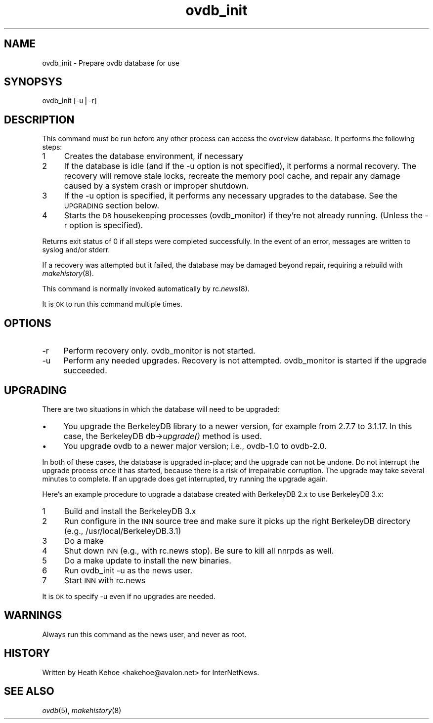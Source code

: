 .rn '' }`
''' $RCSfile$$Revision$$Date$
'''
''' $Log$
''' Revision 1.1  2000/08/29 22:03:57  kondou
''' - From: Heath Kehoe <heath.kehoe@intermec.com>
''' - new ovdb version (forgot to commit last time)
'''
'''
.de Sh
.br
.if t .Sp
.ne 5
.PP
\fB\\$1\fR
.PP
..
.de Sp
.if t .sp .5v
.if n .sp
..
.de Ip
.br
.ie \\n(.$>=3 .ne \\$3
.el .ne 3
.IP "\\$1" \\$2
..
.de Vb
.ft CW
.nf
.ne \\$1
..
.de Ve
.ft R

.fi
..
'''
'''
'''     Set up \*(-- to give an unbreakable dash;
'''     string Tr holds user defined translation string.
'''     Bell System Logo is used as a dummy character.
'''
.tr \(*W-|\(bv\*(Tr
.ie n \{\
.ds -- \(*W-
.ds PI pi
.if (\n(.H=4u)&(1m=24u) .ds -- \(*W\h'-12u'\(*W\h'-12u'-\" diablo 10 pitch
.if (\n(.H=4u)&(1m=20u) .ds -- \(*W\h'-12u'\(*W\h'-8u'-\" diablo 12 pitch
.ds L" ""
.ds R" ""
'''   \*(M", \*(S", \*(N" and \*(T" are the equivalent of
'''   \*(L" and \*(R", except that they are used on ".xx" lines,
'''   such as .IP and .SH, which do another additional levels of
'''   double-quote interpretation
.ds M" """
.ds S" """
.ds N" """""
.ds T" """""
.ds L' '
.ds R' '
.ds M' '
.ds S' '
.ds N' '
.ds T' '
'br\}
.el\{\
.ds -- \(em\|
.tr \*(Tr
.ds L" ``
.ds R" ''
.ds M" ``
.ds S" ''
.ds N" ``
.ds T" ''
.ds L' `
.ds R' '
.ds M' `
.ds S' '
.ds N' `
.ds T' '
.ds PI \(*p
'br\}
.\"	If the F register is turned on, we'll generate
.\"	index entries out stderr for the following things:
.\"		TH	Title 
.\"		SH	Header
.\"		Sh	Subsection 
.\"		Ip	Item
.\"		X<>	Xref  (embedded
.\"	Of course, you have to process the output yourself
.\"	in some meaninful fashion.
.if \nF \{
.de IX
.tm Index:\\$1\t\\n%\t"\\$2"
..
.nr % 0
.rr F
.\}
.TH ovdb_init 8 "INN 2.3" "26/Aug/2000" "InterNetNews Documentation"
.UC
.if n .hy 0
.if n .na
.ds C+ C\v'-.1v'\h'-1p'\s-2+\h'-1p'+\s0\v'.1v'\h'-1p'
.de CQ          \" put $1 in typewriter font
.ft CW
'if n "\c
'if t \\&\\$1\c
'if n \\&\\$1\c
'if n \&"
\\&\\$2 \\$3 \\$4 \\$5 \\$6 \\$7
'.ft R
..
.\" @(#)ms.acc 1.5 88/02/08 SMI; from UCB 4.2
.	\" AM - accent mark definitions
.bd B 3
.	\" fudge factors for nroff and troff
.if n \{\
.	ds #H 0
.	ds #V .8m
.	ds #F .3m
.	ds #[ \f1
.	ds #] \fP
.\}
.if t \{\
.	ds #H ((1u-(\\\\n(.fu%2u))*.13m)
.	ds #V .6m
.	ds #F 0
.	ds #[ \&
.	ds #] \&
.\}
.	\" simple accents for nroff and troff
.if n \{\
.	ds ' \&
.	ds ` \&
.	ds ^ \&
.	ds , \&
.	ds ~ ~
.	ds ? ?
.	ds ! !
.	ds /
.	ds q
.\}
.if t \{\
.	ds ' \\k:\h'-(\\n(.wu*8/10-\*(#H)'\'\h"|\\n:u"
.	ds ` \\k:\h'-(\\n(.wu*8/10-\*(#H)'\`\h'|\\n:u'
.	ds ^ \\k:\h'-(\\n(.wu*10/11-\*(#H)'^\h'|\\n:u'
.	ds , \\k:\h'-(\\n(.wu*8/10)',\h'|\\n:u'
.	ds ~ \\k:\h'-(\\n(.wu-\*(#H-.1m)'~\h'|\\n:u'
.	ds ? \s-2c\h'-\w'c'u*7/10'\u\h'\*(#H'\zi\d\s+2\h'\w'c'u*8/10'
.	ds ! \s-2\(or\s+2\h'-\w'\(or'u'\v'-.8m'.\v'.8m'
.	ds / \\k:\h'-(\\n(.wu*8/10-\*(#H)'\z\(sl\h'|\\n:u'
.	ds q o\h'-\w'o'u*8/10'\s-4\v'.4m'\z\(*i\v'-.4m'\s+4\h'\w'o'u*8/10'
.\}
.	\" troff and (daisy-wheel) nroff accents
.ds : \\k:\h'-(\\n(.wu*8/10-\*(#H+.1m+\*(#F)'\v'-\*(#V'\z.\h'.2m+\*(#F'.\h'|\\n:u'\v'\*(#V'
.ds 8 \h'\*(#H'\(*b\h'-\*(#H'
.ds v \\k:\h'-(\\n(.wu*9/10-\*(#H)'\v'-\*(#V'\*(#[\s-4v\s0\v'\*(#V'\h'|\\n:u'\*(#]
.ds _ \\k:\h'-(\\n(.wu*9/10-\*(#H+(\*(#F*2/3))'\v'-.4m'\z\(hy\v'.4m'\h'|\\n:u'
.ds . \\k:\h'-(\\n(.wu*8/10)'\v'\*(#V*4/10'\z.\v'-\*(#V*4/10'\h'|\\n:u'
.ds 3 \*(#[\v'.2m'\s-2\&3\s0\v'-.2m'\*(#]
.ds o \\k:\h'-(\\n(.wu+\w'\(de'u-\*(#H)/2u'\v'-.3n'\*(#[\z\(de\v'.3n'\h'|\\n:u'\*(#]
.ds d- \h'\*(#H'\(pd\h'-\w'~'u'\v'-.25m'\f2\(hy\fP\v'.25m'\h'-\*(#H'
.ds D- D\\k:\h'-\w'D'u'\v'-.11m'\z\(hy\v'.11m'\h'|\\n:u'
.ds th \*(#[\v'.3m'\s+1I\s-1\v'-.3m'\h'-(\w'I'u*2/3)'\s-1o\s+1\*(#]
.ds Th \*(#[\s+2I\s-2\h'-\w'I'u*3/5'\v'-.3m'o\v'.3m'\*(#]
.ds ae a\h'-(\w'a'u*4/10)'e
.ds Ae A\h'-(\w'A'u*4/10)'E
.ds oe o\h'-(\w'o'u*4/10)'e
.ds Oe O\h'-(\w'O'u*4/10)'E
.	\" corrections for vroff
.if v .ds ~ \\k:\h'-(\\n(.wu*9/10-\*(#H)'\s-2\u~\d\s+2\h'|\\n:u'
.if v .ds ^ \\k:\h'-(\\n(.wu*10/11-\*(#H)'\v'-.4m'^\v'.4m'\h'|\\n:u'
.	\" for low resolution devices (crt and lpr)
.if \n(.H>23 .if \n(.V>19 \
\{\
.	ds : e
.	ds 8 ss
.	ds v \h'-1'\o'\(aa\(ga'
.	ds _ \h'-1'^
.	ds . \h'-1'.
.	ds 3 3
.	ds o a
.	ds d- d\h'-1'\(ga
.	ds D- D\h'-1'\(hy
.	ds th \o'bp'
.	ds Th \o'LP'
.	ds ae ae
.	ds Ae AE
.	ds oe oe
.	ds Oe OE
.\}
.rm #[ #] #H #V #F C
.SH "NAME"
ovdb_init \- Prepare ovdb database for use
.SH "SYNOPSYS"
ovdb_init [\f(CW-u\fR|\f(CW-r\fR]
.SH "DESCRIPTION"
This command must be run before any other process can access the
overview database.  It performs the following steps:
.Ip "1" 4
Creates the database environment, if necessary
.Ip "2" 4
If the database is idle (and if the \f(CW-u\fR option is not specified),
it performs a normal recovery.  The recovery will remove stale locks,
recreate the memory pool cache, and repair any damage caused by a system
crash or improper shutdown.
.Ip "3" 4
If the \f(CW-u\fR option is specified, it performs any necessary upgrades
to the database.  See the \s-1UPGRADING\s0 section below.
.Ip "4" 4
Starts the \s-1DB\s0 housekeeping processes (ovdb_monitor) if they're not
already running. (Unless the \f(CW-r\fR option is specified).
.PP
Returns exit status of 0 if all steps were completed successfully.
In the event of an error, messages are written to syslog and/or stderr.
.PP
If a recovery was attempted but it failed, the database may be
damaged beyond repair, requiring a rebuild with \fImakehistory\fR\|(8).
.PP
This command is normally invoked automatically by rc.\fInews\fR\|(8).
.PP
It is \s-1OK\s0 to run this command multiple times.
.SH "OPTIONS"
.Ip "\f(CW-r\fR" 4
Perform recovery only.  \f(CWovdb_monitor\fR is not started.
.Ip "\f(CW-u\fR" 4
Perform any needed upgrades.  Recovery is not attempted.
\f(CWovdb_monitor\fR is started if the upgrade succeeded.
.SH "UPGRADING"
There are two situations in which the database will need to be
upgraded:
.Ip "\(bu" 4
You upgrade the BerkeleyDB library to a newer version, for example
from 2.7.7 to 3.1.17.  In this case, the BerkeleyDB db->\fIupgrade()\fR
method is used.
.Ip "\(bu" 4
You upgrade ovdb to a newer major version; i.e., ovdb-1.0 to ovdb-2.0.
.PP
In both of these cases, the database is upgraded in-place; and the
upgrade can not be undone.  Do not interrupt the upgrade process once
it has started, because there is a risk of irrepairable corruption.
The upgrade may take several minutes to complete.
If an upgrade does get interrupted, try running the upgrade again.
.PP
Here's an example procedure to upgrade a database created with BerkeleyDB
2.x to use BerkeleyDB 3.x:
.Ip "1" 4
Build and install the BerkeleyDB 3.x
.Ip "2" 4
Run configure in the \s-1INN\s0 source tree and make sure it picks up the
right BerkeleyDB directory (e.g., /usr/local/BerkeleyDB.3.1)
.Ip "3" 4
Do a \f(CWmake\fR
.Ip "4" 4
Shut down \s-1INN\s0 (e.g., with \f(CWrc.news stop\fR).  Be sure to kill all nnrpds as
well.
.Ip "5" 4
Do a \f(CWmake update\fR to install the new binaries.
.Ip "6" 4
Run \f(CWovdb_init -u\fR as the news user.
.Ip "7" 4
Start \s-1INN\s0 with \f(CWrc.news\fR
.PP
It is \s-1OK\s0 to specify \f(CW-u\fR even if no upgrades are needed.
.SH "WARNINGS"
Always run this command as the news user, and never as root.
.SH "HISTORY"
Written by Heath Kehoe <hakehoe@avalon.net> for InterNetNews.
.SH "SEE ALSO"
\fIovdb\fR\|(5), \fImakehistory\fR\|(8)

.rn }` ''
.IX Title "ovdb_init 8"
.IX Name "ovdb_init - Prepare ovdb database for use"

.IX Header "NAME"

.IX Header "SYNOPSYS"

.IX Header "DESCRIPTION"

.IX Item "1"

.IX Item "2"

.IX Item "3"

.IX Item "4"

.IX Header "OPTIONS"

.IX Item "\f(CW-r\fR"

.IX Item "\f(CW-u\fR"

.IX Header "UPGRADING"

.IX Item "\(bu"

.IX Item "\(bu"

.IX Item "1"

.IX Item "2"

.IX Item "3"

.IX Item "4"

.IX Item "5"

.IX Item "6"

.IX Item "7"

.IX Header "WARNINGS"

.IX Header "HISTORY"

.IX Header "SEE ALSO"

